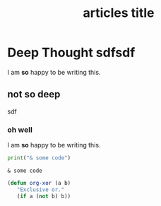 #+title: articles title

* Deep Thought sdfsdf
I am **so** happy to be writing this.
** not so deep
sdf

*** oh well
I am **so** happy to be writing this.

#+begin_src python :exports both :results output
  print("& some code")
#+end_src

#+RESULTS:
: & some code

#+BEGIN_SRC emacs-lisp
  (defun org-xor (a b)
     "Exclusive or."
     (if a (not b) b))
#+END_SRC
